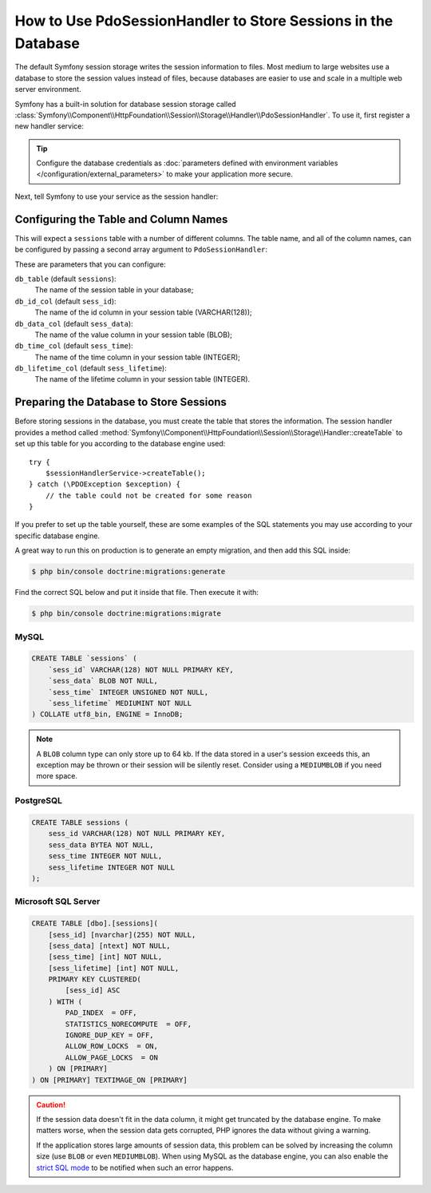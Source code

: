 .. index::
    single: Session; Database Storage

How to Use PdoSessionHandler to Store Sessions in the Database
==============================================================

The default Symfony session storage writes the session information to files.
Most medium to large websites use a database to store the session values
instead of files, because databases are easier to use and scale in a
multiple web server environment.

Symfony has a built-in solution for database session storage called
:class:`Symfony\\Component\\HttpFoundation\\Session\\Storage\\Handler\\PdoSessionHandler`.
To use it, first register a new handler service:

.. configuration-block::

    .. code-block:: yaml

        # config/services.yaml
        services:
            # ...

            Symfony\Component\HttpFoundation\Session\Storage\Handler\PdoSessionHandler:
                arguments:
                    - 'mysql:dbname=mydatabase; host=myhost; port=myport'
                    - { db_username: myuser, db_password: mypassword }

                    # If you're using Doctrine & want to re-use that connection, then:
                    # comment-out the above 2 lines and uncomment the line below
                    # - !service { class: PDO, factory: 'database_connection:getWrappedConnection' }
                    # If you get transaction issues (e.g. after login) uncomment the line below
                    # - { lock_mode: 1 }

    .. code-block:: xml

        <!-- config/services.xml -->
        <?xml version="1.0" encoding="UTF-8" ?>
        <container xmlns="http://symfony.com/schema/dic/services"
            xmlns:xsi="http://www.w3.org/2001/XMLSchema-instance"
            xmlns:framework="http://symfony.com/schema/dic/symfony"
            xsi:schemaLocation="http://symfony.com/schema/dic/services
                http://symfony.com/schema/dic/services/services-1.0.xsd
                http://symfony.com/schema/dic/symfony/symfony-1.0.xsd">

            <services>
                <service id="Symfony\Component\HttpFoundation\Session\Storage\Handler\PdoSessionHandler" public="false">
                    <argument>mysql:dbname=mydatabase, host=myhost</argument>
                    <argument type="collection">
                        <argument key="db_username">myuser</argument>
                        <argument key="db_password">mypassword</argument>
                    </argument>
                </service>
            </services>
        </container>

    .. code-block:: php

        // config/services.php
        use Symfony\Component\HttpFoundation\Session\Storage\Handler\PdoSessionHandler;

        $storageDefinition = $container->autowire(PdoSessionHandler::class)
            ->setArguments(array(
                'mysql:dbname=mydatabase; host=myhost; port=myport',
                array('db_username' => 'myuser', 'db_password' => 'mypassword'),
            ))
        ;

.. tip::

    Configure the database credentials as
    :doc:`parameters defined with environment variables </configuration/external_parameters>`
    to make your application more secure.

Next, tell Symfony to use your service as the session handler:

.. configuration-block::

    .. code-block:: yaml

        # config/packages/framework.yaml
        framework:
            session:
                # ...
                handler_id: Symfony\Component\HttpFoundation\Session\Storage\Handler\PdoSessionHandler

    .. code-block:: xml

        <!-- config/packages/framework.xml -->
        <framework:config>
            <!-- ... -->
            <framework:session handler-id="Symfony\Component\HttpFoundation\Session\Storage\Handler\PdoSessionHandler" cookie-lifetime="3600" auto-start="true"/>
        </framework:config>

    .. code-block:: php

        // config/packages/framework.php
        use Symfony\Component\HttpFoundation\Session\Storage\Handler\PdoSessionHandler;

        // ...
        $container->loadFromExtension('framework', array(
            // ...
            'session' => array(
                // ...
                'handler_id' => PdoSessionHandler::class,
            ),
        ));

Configuring the Table and Column Names
--------------------------------------

This will expect a ``sessions`` table with a number of different columns.
The table name, and all of the column names, can be configured by passing
a second array argument to ``PdoSessionHandler``:

.. configuration-block::

    .. code-block:: yaml

        # config/services.yaml
        services:
            # ...

            Symfony\Component\HttpFoundation\Session\Storage\Handler\PdoSessionHandler:
                arguments:
                    - 'mysql:dbname=mydatabase; host=myhost; port=myport'
                    - { db_table: 'sessions', db_username: 'myuser', db_password: 'mypassword' }

    .. code-block:: xml

        <!-- config/services.xml -->
        <?xml version="1.0" encoding="UTF-8" ?>
        <container xmlns="http://symfony.com/schema/dic/services"
            xmlns:xsi="http://www.w3.org/2001/XMLSchema-instance"
            xsi:schemaLocation="http://symfony.com/schema/dic/services
                http://symfony.com/schema/dic/services/services-1.0.xsd">

            <services>
                <service id="Symfony\Component\HttpFoundation\Session\Storage\Handler\PdoSessionHandler" public="false">
                    <argument>mysql:dbname=mydatabase, host=myhost</argument>
                    <argument type="collection">
                        <argument key="db_table">sessions</argument>
                        <argument key="db_username">myuser</argument>
                        <argument key="db_password">mypassword</argument>
                    </argument>
                </service>
            </services>
        </container>

    .. code-block:: php

        // config/services.php

        use Symfony\Component\HttpFoundation\Session\Storage\Handler\PdoSessionHandler;
        // ...

        $container->autowire(PdoSessionHandler::class)
            ->setArguments(array(
                'mysql:dbname=mydatabase; host=myhost; port=myport',
                array('db_table' => 'sessions', 'db_username' => 'myuser', 'db_password' => 'mypassword')
            ))
        ;

These are parameters that you can configure:

``db_table`` (default ``sessions``):
    The name of the session table in your database;

``db_id_col`` (default ``sess_id``):
    The name of the id column in your session table (VARCHAR(128));

``db_data_col`` (default ``sess_data``):
    The name of the value column in your session table (BLOB);

``db_time_col`` (default ``sess_time``):
    The name of the time column in your session table (INTEGER);

``db_lifetime_col`` (default ``sess_lifetime``):
    The name of the lifetime column in your session table (INTEGER).

.. _example-sql-statements:

Preparing the Database to Store Sessions
----------------------------------------

Before storing sessions in the database, you must create the table that stores
the information. The session handler provides a method called
:method:`Symfony\\Component\\HttpFoundation\\Session\\Storage\\Handler::createTable`
to set up this table for you according to the database engine used::

    try {
        $sessionHandlerService->createTable();
    } catch (\PDOException $exception) {
        // the table could not be created for some reason
    }

If you prefer to set up the table yourself, these are some examples of the SQL
statements you may use according to your specific database engine.

A great way to run this on production is to generate an empty migration, and then
add this SQL inside:

.. code-block:: terminal

    $ php bin/console doctrine:migrations:generate

Find the correct SQL below and put it inside that file. Then execute it with:

.. code-block:: terminal

    $ php bin/console doctrine:migrations:migrate

MySQL
~~~~~

.. code-block:: sql

    CREATE TABLE `sessions` (
        `sess_id` VARCHAR(128) NOT NULL PRIMARY KEY,
        `sess_data` BLOB NOT NULL,
        `sess_time` INTEGER UNSIGNED NOT NULL,
        `sess_lifetime` MEDIUMINT NOT NULL
    ) COLLATE utf8_bin, ENGINE = InnoDB;

.. note::

    A ``BLOB`` column type can only store up to 64 kb. If the data stored in
    a user's session exceeds this, an exception may be thrown or their session
    will be silently reset. Consider using a ``MEDIUMBLOB`` if you need more
    space.

PostgreSQL
~~~~~~~~~~

.. code-block:: sql

    CREATE TABLE sessions (
        sess_id VARCHAR(128) NOT NULL PRIMARY KEY,
        sess_data BYTEA NOT NULL,
        sess_time INTEGER NOT NULL,
        sess_lifetime INTEGER NOT NULL
    );

Microsoft SQL Server
~~~~~~~~~~~~~~~~~~~~

.. code-block:: sql

    CREATE TABLE [dbo].[sessions](
        [sess_id] [nvarchar](255) NOT NULL,
        [sess_data] [ntext] NOT NULL,
        [sess_time] [int] NOT NULL,
        [sess_lifetime] [int] NOT NULL,
        PRIMARY KEY CLUSTERED(
            [sess_id] ASC
        ) WITH (
            PAD_INDEX  = OFF,
            STATISTICS_NORECOMPUTE  = OFF,
            IGNORE_DUP_KEY = OFF,
            ALLOW_ROW_LOCKS  = ON,
            ALLOW_PAGE_LOCKS  = ON
        ) ON [PRIMARY]
    ) ON [PRIMARY] TEXTIMAGE_ON [PRIMARY]

.. caution::

    If the session data doesn't fit in the data column, it might get truncated
    by the database engine. To make matters worse, when the session data gets
    corrupted, PHP ignores the data without giving a warning.

    If the application stores large amounts of session data, this problem can
    be solved by increasing the column size (use ``BLOB`` or even ``MEDIUMBLOB``).
    When using MySQL as the database engine, you can also enable the `strict SQL mode`_
    to be notified when such an error happens.

.. _`strict SQL mode`: https://dev.mysql.com/doc/refman/5.7/en/sql-mode.html
